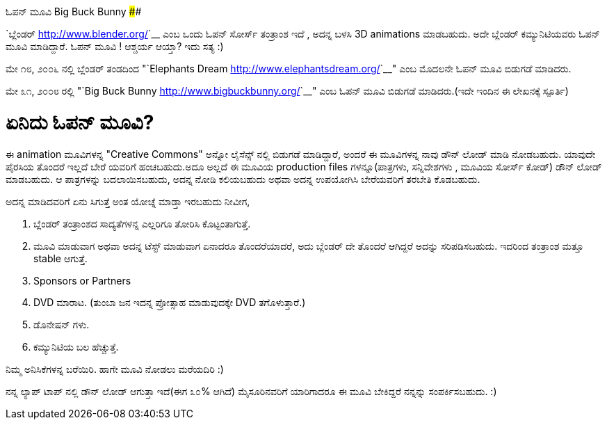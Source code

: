 ಓಪನ್ ಮೂವಿ Big Buck Bunny
########################

:slug: open-movie-big-buck-bunny
:author: Aravinda VK
:date: 2008-05-31
:tags: news,kannadablog
:summary: ಈ animation ಮೂವಿಗಳನ್ನ "Creative Commons" ಅನ್ನೋ ಲೈಸೆನ್ಸ್ ನಲ್ಲಿ ಬಿಡುಗಡೆ ಮಾಡಿದ್ದಾರೆ, ಅಂದರೆ ಈ ಮೂವಿಗಳನ್ನ ನಾವು ಡೌನ್ ಲೋಡ್ ಮಾಡಿ ನೋಡಬಹುದು. ಯಾವುದೇ ಪೈರಸಿಯ ತೊಂದರೆ ಇಲ್ಲದೆ ಬೇರೆ ಯವರಿಗೆ ಹಂಚಬಹುದು.ಅದೂ ಅಲ್ಲದೆ ಈ ಮೂವಿಯ production files ಗಳನ್ನೂ(ಪಾತ್ರಗಳು, ಸನ್ನಿವೇಶಗಳು , ಮೂವಿಯ ಸೋರ್ಸ್ ಕೋಡ್) ಡೌನ್ ಲೋಡ್ ಮಾಡಬಹುದು. ಆ ಪಾತ್ರಗಳನ್ನು ಬದಲಾಯಿಸಬಹುದು, ಅದನ್ನ ನೋಡಿ ಕಲಿಯಬಹುದು ಅಥವಾ ಅದನ್ನ ಉಪಯೋಗಿಸಿ ಬೇರೆಯವರಿಗೆ ತರಬೇತಿ ಕೊಡಬಹುದು.

`ಬ್ಲೆಂಡರ್ <http://www.blender.org/>`__ ಎಂಬ ಒಂದು ಓಪನ್ ಸೋರ್ಸ್ ತಂತ್ರಾಂಶ ಇದೆ , ಅದನ್ನ ಬಳಸಿ 3D animations ಮಾಡಬಹುದು. ಅದೇ ಬ್ಲೆಂಡರ್ ಕಮ್ಯುನಿಟಿಯವರು ಓಪನ್ ಮೂವಿ ಮಾಡಿದ್ದಾರೆ. ಓಪನ್ ಮೂವಿ ! ಆಶ್ಚರ್ಯ ಆಯ್ತಾ? ಇದು ಸತ್ಯ :)

ಮೇ ೧೮, ೨೦೦೬ ನಲ್ಲಿ ಬ್ಲೆಂಡರ್ ತಂಡದಿಂದ "`Elephants Dream <http://www.elephantsdream.org/>`__" ಎಂಬ ಮೊದಲನೇ ಓಪನ್ ಮೂವಿ ಬಿಡುಗಡೆ ಮಾಡಿದರು.

ಮೇ ೩೧, ೨೦೦೮ ರಲ್ಲಿ "`Big Buck Bunny <http://www.bigbuckbunny.org/>`__" ಎಂಬ ಓಪನ್ ಮೂವಿ ಬಿಡುಗಡೆ ಮಾಡಿದರು.(ಇದೇ ಇಂದಿನ ಈ ಲೇಖನಕ್ಕೆ ಸ್ಪೂರ್ತಿ)

ಏನಿದು ಓಪನ್ ಮೂವಿ?
================

ಈ animation ಮೂವಿಗಳನ್ನ "Creative Commons" ಅನ್ನೋ ಲೈಸೆನ್ಸ್ ನಲ್ಲಿ ಬಿಡುಗಡೆ ಮಾಡಿದ್ದಾರೆ, ಅಂದರೆ ಈ ಮೂವಿಗಳನ್ನ ನಾವು ಡೌನ್ ಲೋಡ್ ಮಾಡಿ ನೋಡಬಹುದು. ಯಾವುದೇ ಪೈರಸಿಯ ತೊಂದರೆ ಇಲ್ಲದೆ ಬೇರೆ ಯವರಿಗೆ ಹಂಚಬಹುದು.ಅದೂ ಅಲ್ಲದೆ ಈ ಮೂವಿಯ production files ಗಳನ್ನೂ(ಪಾತ್ರಗಳು, ಸನ್ನಿವೇಶಗಳು , ಮೂವಿಯ ಸೋರ್ಸ್ ಕೋಡ್) ಡೌನ್ ಲೋಡ್ ಮಾಡಬಹುದು. ಆ ಪಾತ್ರಗಳನ್ನು ಬದಲಾಯಿಸಬಹುದು, ಅದನ್ನ ನೋಡಿ ಕಲಿಯಬಹುದು ಅಥವಾ ಅದನ್ನ ಉಪಯೋಗಿಸಿ ಬೇರೆಯವರಿಗೆ ತರಬೇತಿ ಕೊಡಬಹುದು.

ಅದನ್ನ ಮಾಡಿದವರಿಗೆ ಏನು ಸಿಗುತ್ತೆ ಅಂತ ಯೋಚ್ನೆ ಮಾಡ್ತಾ ಇರಬಹುದು ನೀವೀಗ,  

1. ಬ್ಲೆಂಡರ್ ತಂತ್ರಾಂಶದ ಸಾದ್ಯತೆಗಳನ್ನ ಎಲ್ಲರಿಗೂ ತೋರಿಸಿ ಕೊಟ್ಟಂತಾಗುತ್ತೆ.  
2. ಮೂವಿ ಮಾಡುವಾಗ ಅಥವಾ ಅದನ್ನ ಟೆಸ್ಟ್ ಮಾಡುವಾಗ ಏನಾದರೂ ತೊಂದರೆಯಾದರೆ, ಅದು ಬ್ಲೆಂಡರ್ ದೇ ತೊಂದರೆ ಆಗಿದ್ದರೆ ಅದನ್ನು ಸರಿಪಡಿಸಬಹುದು. ಇದರಿಂದ ತಂತ್ರಾಂಶ ಮತ್ತೂ stable ಆಗುತ್ತೆ.  
3. Sponsors or Partners  
4. DVD ಮಾರಾಟ. (ತುಂಬಾ ಜನ ಇದನ್ನ ಪ್ರೋತ್ಸಾಹ ಮಾಡುವುದಕ್ಕೇ DVD ತಗೊಳುತ್ತಾರೆ.)  
5. ಡೊನೇಷನ್ ಗಳು.  
6. ಕಮ್ಯುನಿಟಿಯ ಬಲ ಹೆಚ್ಚುತ್ತೆ.   

ನಿಮ್ಮ ಅನಿಸಿಕೆಗಳನ್ನ ಬರೆಯಿರಿ. ಹಾಗೇ ಮೂವಿ ನೋಡಲು ಮರೆಯದಿರಿ :)

ನನ್ನ ಲ್ಯಾಪ್ ಟಾಪ್ ನಲ್ಲಿ ಡೌನ್ ಲೋಡ್ ಆಗುತ್ತಾ ಇದೆ(ಈಗ ೩೦% ಆಗಿದೆ) ಮೈಸೂರಿನವರಿಗೆ ಯಾರಿಗಾದರೂ ಈ ಮೂವಿ ಬೇಕಿದ್ದರೆ ನನ್ನನ್ನು ಸಂಪರ್ಕಿಸಬಹುದು. :) 
